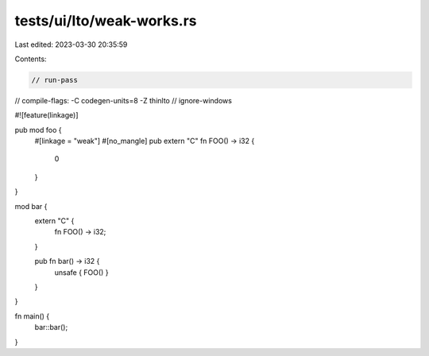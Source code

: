 tests/ui/lto/weak-works.rs
==========================

Last edited: 2023-03-30 20:35:59

Contents:

.. code-block:: rs

    // run-pass

// compile-flags: -C codegen-units=8 -Z thinlto
// ignore-windows

#![feature(linkage)]

pub mod foo {
    #[linkage = "weak"]
    #[no_mangle]
    pub extern "C" fn FOO() -> i32 {
        0
    }
}

mod bar {
    extern "C" {
        fn FOO() -> i32;
    }

    pub fn bar() -> i32 {
        unsafe { FOO() }
    }
}

fn main() {
    bar::bar();
}


